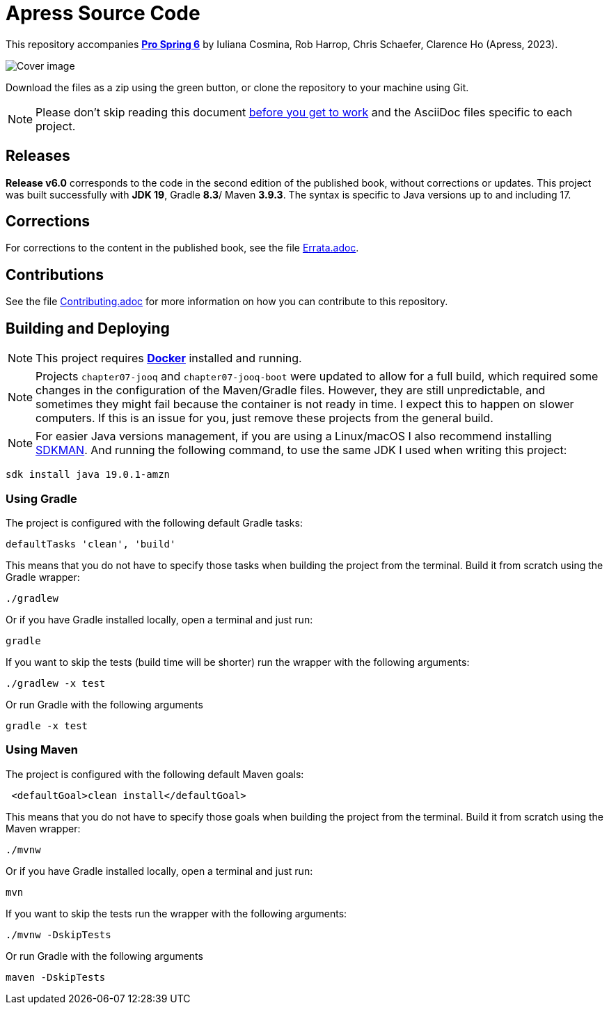 = Apress Source Code

This repository accompanies https://link.springer.com/book/10.1007/978-1-4842-8640-1[**Pro Spring 6**] by Iuliana Cosmina, Rob Harrop, Chris Schaefer, Clarence Ho (Apress, 2023).

image::978-1-4842-8639-5.jpg[Cover image]

Download the files as a zip using the green button, or clone the repository to your machine using Git.

NOTE: Please don't skip reading this document https://imgflip.com/i/7sn8ut[before you get to work] and the AsciiDoc files specific to each project.


== Releases

*Release v6.0* corresponds to the code in the second edition of the published book, without corrections or updates.
This project was built successfully with *JDK 19*, Gradle *8.3*/ Maven *3.9.3*. The syntax is specific to Java versions up to and including 17.

== Corrections

For corrections to the content in the published book, see the file link:Errata.adoc[Errata.adoc].

== Contributions

See the file link:Contributing.adoc[Contributing.adoc] for more information on how you can contribute to this repository.

== Building and Deploying

NOTE: This project requires https://www.docker.com[*Docker*] installed and running.

NOTE: Projects `chapter07-jooq` and `chapter07-jooq-boot` were updated to allow for a full build, which required some changes in the configuration of the Maven/Gradle files. However, they are still unpredictable, and sometimes they might fail because the container is not ready in time. I expect this to happen on slower computers. If this is an issue for you, just remove these projects from the general build.

NOTE: For easier Java versions management, if you are using a Linux/macOS I also recommend installing https://sdkman.io[SDKMAN]. And running the following command, to use the same JDK I used when writing this project:

[source, shell]
----
sdk install java 19.0.1-amzn
----


=== Using Gradle

The project is configured with the following default Gradle tasks:
----
defaultTasks 'clean', 'build'
----
This means that you do not have to specify those tasks when building the project from the terminal. Build it from scratch using the Gradle wrapper:
----
./gradlew
----
Or if you have Gradle installed locally, open a terminal and just run:
----
gradle
----

If you want to skip the tests (build time will be shorter) run the wrapper with the following arguments:
----
./gradlew -x test
----
Or run Gradle with the following arguments
----
gradle -x test
----

=== Using Maven

The project is configured with the following default Maven goals:
----
 <defaultGoal>clean install</defaultGoal>
----
This means that you do not have to specify those goals when building the project from the terminal. Build it from scratch using the Maven wrapper:
----
./mvnw
----
Or if you have Gradle installed locally, open a terminal and just run:
----
mvn
----
If you want to skip the tests run the wrapper with the following arguments:
----
./mvnw -DskipTests
----
Or run Gradle with the following arguments
----
maven -DskipTests
----

